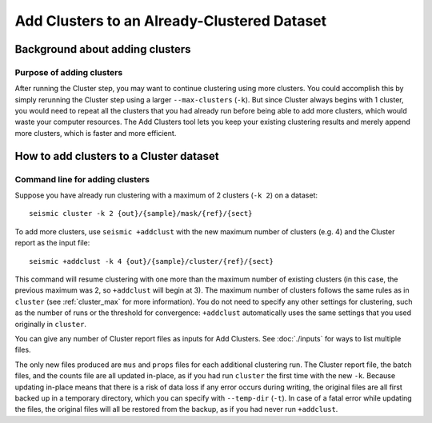 
Add Clusters to an Already-Clustered Dataset
--------------------------------------------------------------------------------

Background about adding clusters
^^^^^^^^^^^^^^^^^^^^^^^^^^^^^^^^^^^^^^^^^^^^^^^^^^^^^^^^^^^^^^^^^^^^^^^^^^^^^^^^

Purpose of adding clusters
""""""""""""""""""""""""""""""""""""""""""""""""""""""""""""""""""""""""""""""""

After running the Cluster step, you may want to continue clustering using more
clusters.
You could accomplish this by simply rerunning the Cluster step using a larger
``--max-clusters`` (``-k``).
But since Cluster always begins with 1 cluster, you would need to repeat all the
clusters that you had already run before being able to add more clusters, which
would waste your computer resources.
The Add Clusters tool lets you keep your existing clustering results and merely
append more clusters, which is faster and more efficient.

How to add clusters to a Cluster dataset
^^^^^^^^^^^^^^^^^^^^^^^^^^^^^^^^^^^^^^^^^^^^^^^^^^^^^^^^^^^^^^^^^^^^^^^^^^^^^^^^

Command line for adding clusters
""""""""""""""""""""""""""""""""""""""""""""""""""""""""""""""""""""""""""""""""

Suppose you have already run clustering with a maximum of 2 clusters (``-k 2``)
on a dataset::

    seismic cluster -k 2 {out}/{sample}/mask/{ref}/{sect}

To add more clusters, use ``seismic +addclust`` with the new maximum number of
clusters (e.g. 4) and the Cluster report as the input file::

    seismic +addclust -k 4 {out}/{sample}/cluster/{ref}/{sect}

This command will resume clustering with one more than the maximum number of
existing clusters (in this case, the previous maximum was 2, so ``+addclust``
will begin at 3).
The maximum number of clusters follows the same rules as in ``cluster`` (see
:ref:`cluster_max` for more information).
You do not need to specify any other settings for clustering, such as the number
of runs or the threshold for convergence: ``+addclust`` automatically uses the
same settings that you used originally in ``cluster``.

You can give any number of Cluster report files as inputs for Add Clusters.
See :doc:`./inputs` for ways to list multiple files.

The only new files produced are ``mus`` and ``props`` files for each additional
clustering run.
The Cluster report file, the batch files, and the counts file are all updated
in-place, as if you had run ``cluster`` the first time with the new ``-k``.
Because updating in-place means that there is a risk of data loss if any error
occurs during writing, the original files are all first backed up in a temporary
directory, which you can specify with ``--temp-dir`` (``-t``).
In case of a fatal error while updating the files, the original files will all
be restored from the backup, as if you had never run ``+addclust``.

